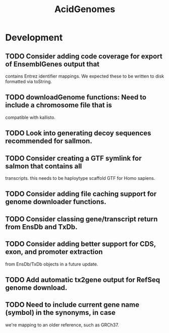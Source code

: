 #+TITLE: AcidGenomes
#+STARTUP: content
* Development
** TODO Consider adding code coverage for export of EnsemblGenes output that
   contains Entrez identifier mappings. We expected these to be written to
   disk formatted via toString.
** TODO downloadGenome functions: Need to include a chromosome file that is
   compatible with kallisto.
** TODO Look into generating decoy sequences recommended for sallmon.
** TODO Consider creating a GTF symlink for salmon that contains all
   transcripts. this needs to be haploytype scaffold GTF for Homo sapiens.
** TODO Consider adding file caching support for genome downloader functions.
** TODO Consider classing gene/transcript return from EnsDb and TxDb.
** TODO Consider adding better support for CDS, exon, and promoter extraction
   from EnsDb/TxDb objects in a future update.
** TODO Add automatic tx2gene output for RefSeq genome download.
** TODO Need to include current gene name (symbol) in the synonyms, in case
   we're mapping to an older reference, such as GRCh37.
